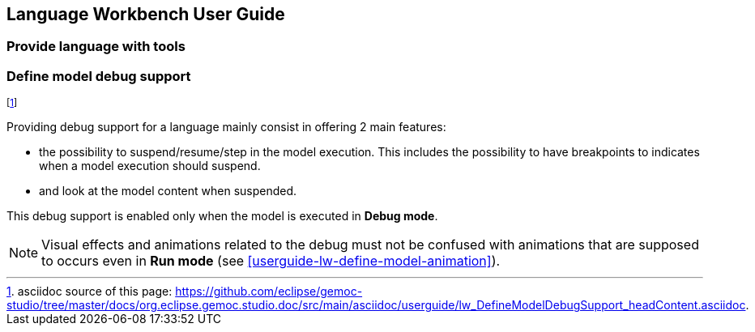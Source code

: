 ////////////////////////////////////////////////////////////////
//	Reproduce title only if not included in master documentation
////////////////////////////////////////////////////////////////
ifndef::includedInMaster[]
== Language Workbench User Guide
=== Provide language with tools
=== Define model debug support
endif::[]

footnote:[asciidoc source of this page:  https://github.com/eclipse/gemoc-studio/tree/master/docs/org.eclipse.gemoc.studio.doc/src/main/asciidoc/userguide/lw_DefineModelDebugSupport_headContent.asciidoc.]

Providing debug support for a language mainly consist in offering 2 main features:

* the possibility to suspend/resume/step in the model execution. This includes the possibility to have breakpoints 
to indicates when a model execution should suspend.
* and look at the model content when suspended. 

This debug support is enabled only when the model is executed in *Debug mode*.

NOTE: Visual effects and animations related to the debug must not be confused with animations 
that are supposed to occurs even in *Run mode* (see <<userguide-lw-define-model-animation>>).

 
 